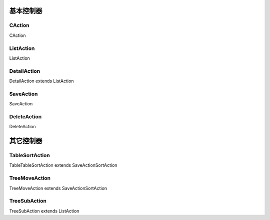 ####################################################################################################
**基本控制器**
####################################################################################################

******************************************************************************************
**CAction**
******************************************************************************************

CAction

******************************************************************************************
**ListAction**
******************************************************************************************

ListAction

******************************************************************************************
**DetailAction**
******************************************************************************************

DetailAction extends ListAction

******************************************************************************************
**SaveAction**
******************************************************************************************

SaveAction

******************************************************************************************
**DeleteAction**
******************************************************************************************

DeleteAction

####################################################################################################
**其它控制器**
####################################################################################################

******************************************************************************************
**TableSortAction**
******************************************************************************************

TableTableSortAction extends SaveActionSortAction

******************************************************************************************
**TreeMoveAction**
******************************************************************************************

TreeMoveAction extends SaveActionSortAction

******************************************************************************************
**TreeSubAction**
******************************************************************************************

TreeSubAction extends ListAction


